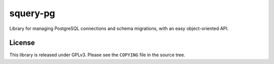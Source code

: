 =========
squery-pg
=========

Library for managing PostgreSQL connections and schema migrations, with an easy
object-oriented API.

License
=======

This library is released under GPLv3. Please see the ``COPYING`` file in the
source tree.

